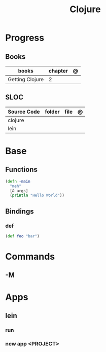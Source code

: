 #+title: Clojure

* Progress
** Books
| books           | chapter | @ |
|-----------------+---------+---|
| Getting Clojure |       2 |   |

** SLOC
| Source Code | folder | file | @ |
|-------------+--------+------+---|
| clojure     |        |      |   |
| lein        |        |      |   |
* Base
** Functions
#+begin_src clojure
(defn -main
  "meh"
  [& args]
  (println "Hello World"))
#+end_src
** Bindings
*** def
#+begin_src clojure
(def foo "bar")
#+end_src

* Commands
** -M

* Apps
** lein
*** run
*** new app <PROJECT>
